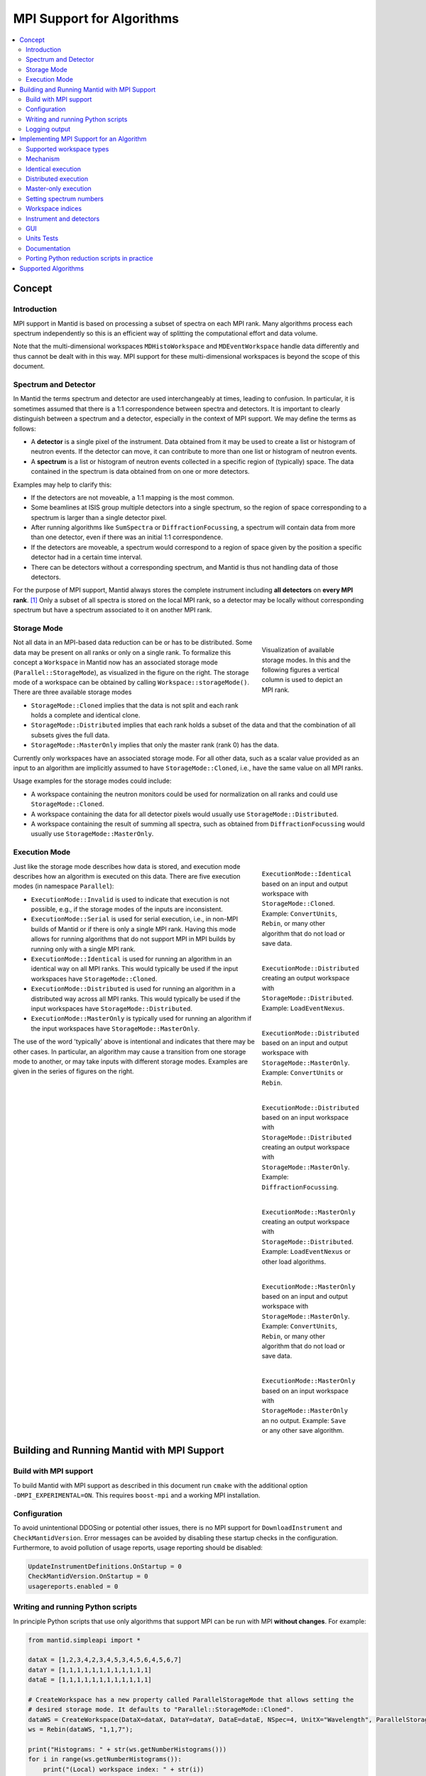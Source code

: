.. _AlgorithmMPISupport:

==========================
MPI Support for Algorithms
==========================

.. contents::
  :local:

Concept
#######

Introduction
------------

MPI support in Mantid is based on processing a subset of spectra on each MPI rank.
Many algorithms process each spectrum independently so this is an efficient way of splitting the computational effort and data volume.

Note that the multi-dimensional workspaces ``MDHistoWorkspace`` and ``MDEventWorkspace`` handle data differently and thus cannot be dealt with in this way.
MPI support for these multi-dimensional workspaces is beyond the scope of this document.

Spectrum and Detector
---------------------

In Mantid the terms spectrum and detector are used interchangeably at times, leading to confusion.
In particular, it is sometimes assumed that there is a 1:1 correspondence between spectra and detectors.
It is important to clearly distinguish between a spectrum and a detector, especially in the context of MPI support.
We may define the terms as follows:

- A **detector** is a single pixel of the instrument. Data obtained from it may be used to create a list or histogram of neutron events. If the detector can move, it can contribute to more than one list or histogram of neutron events.
- A **spectrum** is a list or histogram of neutron events collected in a specific region of (typically) space. The data contained in the spectrum is data obtained from on one or more detectors.

Examples may help to clarify this:

- If the detectors are not moveable, a 1:1 mapping is the most common.
- Some beamlines at ISIS group multiple detectors into a single spectrum, so the region of space corresponding to a spectrum is larger than a single detector pixel.
- After running algorithms like ``SumSpectra`` or ``DiffractionFocussing``, a spectrum will contain data from more than one detector, even if there was an initial 1:1 correspondence.
- If the detectors are moveable, a spectrum would correspond to a region of space given by the position a specific detector had in a certain time interval.
- There can be detectors without a corresponding spectrum, and Mantid is thus not handling data of those detectors.

For the purpose of MPI support, Mantid always stores the complete instrument including **all detectors** on **every MPI rank**. [#split-instrument]_
Only a subset of all spectra is stored on the local MPI rank, so a detector may be locally without corresponding spectrum but have a spectrum associated to it on another MPI rank.


Storage Mode
------------

.. figure:: images/MPI-storage-modes.png
   :figwidth: 25%
   :align: right

   Visualization of available storage modes. In this and the following figures a vertical column is used to depict an MPI rank.

Not all data in an MPI-based data reduction can be or has to be distributed.
Some data may be present on all ranks or only on a single rank.
To formalize this concept a ``Workspace`` in Mantid now has an associated storage mode (``Parallel::StorageMode``), as visualized in the figure on the right.
The storage mode of a workspace can be obtained by calling ``Workspace::storageMode()``.
There are three available storage modes

- ``StorageMode::Cloned`` implies that the data is not split and each rank holds a complete and identical clone.
- ``StorageMode::Distributed`` implies that each rank holds a subset of the data and that the combination of all subsets gives the full data.
- ``StorageMode::MasterOnly`` implies that only the master rank (rank 0) has the data.

Currently only workspaces have an associated storage mode.
For all other data, such as a scalar value provided as an input to an algorithm are implicitly assumed to have ``StorageMode::Cloned``, i.e., have the same value on all MPI ranks.

Usage examples for the storage modes could include:

- A workspace containing the neutron monitors could be used for normalization on all ranks and could use ``StorageMode::Cloned``.
- A workspace containing the data for all detector pixels would usually use ``StorageMode::Distributed``.
- A workspace containing the result of summing all spectra, such as obtained from ``DiffractionFocussing`` would usually use ``StorageMode::MasterOnly``.

Execution Mode
--------------

.. figure:: images/MPI-execution-mode-identical.png
   :figwidth: 25%
   :align: right

   ``ExecutionMode::Identical`` based on an input and output workspace with ``StorageMode::Cloned``. Example: ``ConvertUnits``, ``Rebin``, or many other algorithm that do not load or save data.


.. figure:: images/MPI-execution-mode-distributed-load.png
   :figwidth: 25%
   :align: right

   ``ExecutionMode::Distributed`` creating an output workspace with ``StorageMode::Distributed``. Example: ``LoadEventNexus``.

.. figure:: images/MPI-execution-mode-distributed.png
   :figwidth: 25%
   :align: right

   ``ExecutionMode::Distributed`` based on an input and output workspace with ``StorageMode::MasterOnly``. Example: ``ConvertUnits`` or ``Rebin``.

.. figure:: images/MPI-execution-mode-distributed-gather.png
   :figwidth: 25%
   :align: right

   ``ExecutionMode::Distributed`` based on an input workspace with ``StorageMode::Distributed`` creating an output workspace with ``StorageMode::MasterOnly``. Example: ``DiffractionFocussing``.


.. figure:: images/MPI-execution-mode-master-only-load.png
   :figwidth: 25%
   :align: right

   ``ExecutionMode::MasterOnly`` creating an output workspace with ``StorageMode::Distributed``. Example: ``LoadEventNexus`` or other load algorithms.

.. figure:: images/MPI-execution-mode-master-only.png
   :figwidth: 25%
   :align: right

   ``ExecutionMode::MasterOnly`` based on an input and output workspace with ``StorageMode::MasterOnly``. Example: ``ConvertUnits``, ``Rebin``, or many other algorithm that do not load or save data.

.. figure:: images/MPI-execution-mode-master-only-store.png
   :figwidth: 25%
   :align: right

   ``ExecutionMode::MasterOnly`` based on an input workspace with ``StorageMode::MasterOnly`` an no output. Example: ``Save`` or any other save algorithm.

Just like the storage mode describes how data is stored, and execution mode describes how an algorithm is executed on this data.
There are five execution modes (in namespace ``Parallel``):

- ``ExecutionMode::Invalid`` is used to indicate that execution is not possible, e.g., if the storage modes of the inputs are inconsistent.
- ``ExecutionMode::Serial`` is used for serial execution, i.e., in non-MPI builds of Mantid or if there is only a single MPI rank. Having this mode allows for running algorithms that do not support MPI in MPI builds by running only with a single MPI rank.
- ``ExecutionMode::Identical`` is used for running an algorithm in an identical way on all MPI ranks. This would typically be used if the input workspaces have ``StorageMode::Cloned``.
- ``ExecutionMode::Distributed`` is used for running an algorithm in a distributed way across all MPI ranks. This would typically be used if the input workspaces have ``StorageMode::Distributed``.
- ``ExecutionMode::MasterOnly`` is typically used for running an algorithm if the input workspaces have ``StorageMode::MasterOnly``.

The use of the word 'typically' above is intentional and indicates that there may be other cases.
In particular, an algorithm may cause a transition from one storage mode to another, or may take inputs with different storage modes.
Examples are given in the series of figures on the right.

Building and Running Mantid with MPI Support
############################################

Build with MPI support
----------------------

To build Mantid with MPI support as described in this document run ``cmake`` with the additional option ``-DMPI_EXPERIMENTAL=ON``.
This requires ``boost-mpi`` and a working MPI installation.

Configuration
-------------

To avoid unintentional DDOSing or potential other issues, there is no MPI support for ``DownloadInstrument`` and ``CheckMantidVersion``.
Error messages can be avoided by disabling these startup checks in the configuration.
Furthermore, to avoid pollution of usage reports, usage reporting should be disabled:

.. code-block:: sh

  UpdateInstrumentDefinitions.OnStartup = 0
  CheckMantidVersion.OnStartup = 0
  usagereports.enabled = 0

Writing and running Python scripts
----------------------------------

In principle Python scripts that use only algorithms that support MPI can be run with MPI **without changes**.
For example:

.. code-block:: python

  from mantid.simpleapi import *

  dataX = [1,2,3,4,2,3,4,5,3,4,5,6,4,5,6,7]
  dataY = [1,1,1,1,1,1,1,1,1,1,1,1]
  dataE = [1,1,1,1,1,1,1,1,1,1,1,1]

  # CreateWorkspace has a new property called ParallelStorageMode that allows setting the
  # desired storage mode. It defaults to "Parallel::StorageMode::Cloned".
  dataWS = CreateWorkspace(DataX=dataX, DataY=dataY, DataE=dataE, NSpec=4, UnitX="Wavelength", ParallelStorageMode="Parallel::StorageMode::Distributed")
  ws = Rebin(dataWS, "1,1,7");

  print("Histograms: " + str(ws.getNumberHistograms()))
  for i in range(ws.getNumberHistograms()):
      print("(Local) workspace index: " + str(i))
      print(ws.readX(i))
      print(ws.readY(i))


Run Python with ``mpirun`` and the desired number of MPI ranks, by using the new ``-n`` flag to ``mantidpython``:

.. code-block:: sh

  mantidpython -n 3 test.py

Possible output:

.. code-block:: sh

  CreateWorkspace-[Notice] CreateWorkspace started
  CreateWorkspace-[Notice] CreateWorkspace successful, Duration 0.02 seconds
  Rebin-[Notice] Rebin started
  Rebin-[Notice] Rebin successful, Duration 0.01 seconds
  Histograms: 2
  (Local) workspace index: 0
  [ 1.  2.  3.  4.  5.  6.  7.]
  [ 1.  1.  1.  0.  0.  0.]
  (Local) workspace index: 1
  [ 1.  2.  3.  4.  5.  6.  7.]
  [ 0.  0.  0.  1.  1.  1.]
  Histograms: 1
  (Local) workspace index: 0
  [ 1.  2.  3.  4.  5.  6.  7.]
  [ 0.  1.  1.  1.  0.  0.]
  Histograms: 1
  (Local) workspace index: 0
  [ 1.  2.  3.  4.  5.  6.  7.]
  [ 0.  0.  1.  1.  1.  0.]

Output involving the local number of histograms and local indices is obviously not useful for users and should be avoided (see also the section on workspace indices), this example is merely for illustration.

Note that currently Mantid does not support workspaces without spectra, so running above example with more than four MPI ranks fill fail since there are only four spectra.
This is probably not a problem in practice.

Logging output
--------------

With many MPI ranks it is common to get spammed by logging output.
Since there is not control of output order for multi-line log messages it also tends to become hard to read since output from different ranks get interleaved.

The current solution to this is a logging offset for all but the master rank.
By default an offset of 1 is added, i.e., an error message from any rank but rank 0 will be displayed as a warning.
The offset can be adjusted in the Mantid properties file, e.g.,

.. code-block:: sh

  mpi.loggingOffset=3

The drawback of this approach is that information contained in error or warning messages that are specific to a spectrum, such as a missing detector ID, can be hidden or lost.
If that is an issue the logging offset can simply be set to 0.


Implementing MPI Support for an Algorithm
#########################################

Supported workspace types
-------------------------

Only ``MatrixWorkspace`` and its subclasses support ``StorageMode::Distributed``.
All other workspace types, in particular ``TableWorkspace`` and ``MDWorkspace`` are restricted to ``StorageMode::MasterOnly`` and ``StorageMode::Cloned``.

Mechanism
---------

By default an algorithm does not support MPI and any attempt to execute it in an MPI run will throw an exception.
MPI support for an algorithm is implemented by means of a couple of virtual methods in the ``Algorithm`` base class:

.. code-block:: c++

  class Algorithm {
    // ...
  protected:
    virtual void execDistributed();
    virtual void execMasterOnly();
    virtual Parallel::ExecutionMode getParallelExecutionMode(
        const std::map<std::string, Parallel::StorageMode> &storageModes) const;
    // ...
  };

In general it is **not** necessary to implement all of these methods.
For many algorithms it can be sufficient to implement ``getParallelExecutionMode``.
This is often the case if an algorithm has only a single input and a single output and treats all spectra independently.
In that case the execution mode can simply be determined from the input workspace as follows:

.. code-block:: c++

  Parallel::ExecutionMode MyAlg::getParallelExecutionMode(
      const std::map<std::string, Parallel::StorageMode> &storageModes) const {
    // The map key is the property name. If there is only one input workspace it can usually be ignored.
    return Parallel::getCorrespondingExecutionMode(storageModes.begin()->second);
  }

Here the helper ``Parallel::getCorrespondingExecutionMode`` is used to obtain the 'natural' execution mode from a storage mode, i.e., ``ExecutionMode::Identical`` for ``StorageMode::Cloned``, ``ExecutionMode::Distributed`` for ``StorageMode::Distributed``, and ``ExecutionMode::MasterOnly`` for ``StorageMode::MasterOnly``.
More complex algorithms may require more complex decision mechanism, e.g., when there is more than one input workspace.

For many algorithms a sufficient default implementation of ``Algorithm::getParallelExecutionMode()`` is provided by one of the base classes ``API::SerialAlgorithm``, ``API::ParallelAlgorithm``, or ``API::DistributedAlgorithm``.
MPI support can simply be enabled by inheriting from one of these instead of from ``Algorithm``.
The level of thereby enabled MPI support is as follows:

- ``API::SerialAlgorithm`` supports only ``ExecutionMode::MasterOnly``.
- ``API::ParallelAlgorithm`` supports parallel execution, but not distributed execution, i.e., ``ExecutionMode::MasterOnly`` and  ``ExecutionMode::IdenticalOnly``.
- ``API::DistributedAlgorithm`` supports distributed execution, i.e., ``ExecutionMode::MasterOnly``, ``ExecutionMode::IdenticalOnly``, and  ``ExecutionMode::Distributed``.

In the latter two cases more than one execution mode is supported.
Thus this usually works only for algorithms with a single input (and a single output) such that the execution mode can be uniquely derived from the storage mode of the input workpace.
Multiple inputs are also supported to a certain extent. For example, for ``API::DistributedAlgorithm`` the storage modes of the inputs can be mixed if they are compatible, such as ``StorageMode::Distributed`` with ``StorageMode::Cloned`` (resulting in ``ExecutionMode::Distributed``).

If none of the other virtual methods listed above is implemented, ``Algorithm`` will run the normal ``exec()`` method on all MPI ranks.
The exception are non-master ranks if the execution mode is ``ExecutionMode::MasterOnly`` -- in that case creating a dummy workspace is attempted.
This is discussed in more detail in the subsections below.



Identical execution
-------------------

Identical execution with execution mode ``ExecutionMode::Identical`` is usually done for data with storage mode ``StorageMode::Cloned``.
Execution is handled by simply calling ``Algorithm::exec()`` on all MPI ranks.

A notable exception that has to be kept in mind are algorithms that are saving workspaces or write to other resources, since the file names will be in conflict.

Distributed execution
---------------------

Distributed execution is handled by ``Algorithm::execDistributed()``.
By default this simply calls ``Algorithm::exec()``.
In many cases this may be perfectly fine and more convenient than reimplementing ``Algorithm::execDistributed()``.

The following example illustrates the difference.
We can either check for the number of MPI ranks in the normal ``exec()`` method:

.. code-block:: c++

  void MyAlg::exec() {
    //// Algorithm logics, e.g., a sum over all spectra ////
    if (communicator.size() > 1) {
      //// MPI calls, e.g., a global sum ////
    }
  }

Alternatively, we can implement ``Algorithm::execDistributed()``:

.. code-block:: c++

  void MyAlg::exec() {
    //// Algorithm logics ////
  }

  void MyAlg::execDistributed() {
    //// Algorithm logics but in a very different way ////
  }

Many algorithms in Mantid will require very little modification for MPI support and thus the first option is likely to be the first choice.


Master-only execution
---------------------

Master-only execution is handled by ``Algorithm::execMasterOnly()``.
By default this simply calls ``Algorithm::exec()`` on rank 0 and does nothing on all other ranks.

To support running existing Python scripts without significant modification, and to be able to automatically determine execution modes based on input workspaces, workspaces with storage mode ``StorageMode::MasterOnly`` also exist on the non-master ranks.

Given that no algorithm execution happens on non-master ranks, workspaces with ``StorageMode::MasterOnly`` do not exist on non-master ranks.
This implies:
- No methods of such a workspace can be called, except when wrapped in an algorithm that has ``ExecutionMode::MasterOnly``.
- Retrieving such a workspace from the AnalysisDataService is not possible.
- Algorithms that transform a workspace into a workspace with ``StorageMode::MasterOnly`` such as ``DiffractionFocussing2`` should delete the input workspace when using in-place operation.


Setting spectrum numbers
------------------------

Setting spectrum numbers via the legacy interface ``MatrixWorkspace::getSpectrum(size_t)::setSpectrumNo(specnum_t)`` is not supported in MPI runs and will throw an exception.
The reason is that spectrum numbers are used to globally identify a spectrum and thus changing a spectrum number must be done globally, i.e., on all MPI ranks.
Spectrum numbers should be set by using ``Indexing::IndexInfo`` and ``MatrixWorkspace::setIndexInfo()``, or rather by passing the ``IndexInfo`` to one of the workspace factory functions from ``DataObjects/WorkspaceCreation.h``.


Workspace indices
-----------------

If a workspace is distributed, i.e., has storage mode ``StorageMode::Distributed`` workspaces indices lose their meaning.
In particular, ``MatrixWorkspace::getNumberHistograms()`` will return the local number of spectra and not the global size of the workspace.
For purposes of interaction with the user interface and for internal consistency a global equivalent of the 'workspace index' concept has been introduced.
This index is represented by ``Indexing::GlobalSpectrumIndex``. [#spectrum-index]_

The consequences are as follows:

- Workspace indices should not be logged or written into output of other types such as tables. Instead spectrum numbers (``Indexing::SpectrumNumber``) or global spectrum indices (``Indexing::GlobalSpectrumIndex``) must be used.
- The number of histograms in a workspace obtained from ``MatrixWorkspace::getNumberHistograms()`` may only be used for processing all spectra, i.e., when each MPI rank is processing all its local spectra.
  It should not be logged, written as output, or used for branching execution paths since it is meaningless.
  If the total number of spectra in a workspace is required it can be accessed via ``MatrixWorkspace::indexInfo()::globalSize()``.
- User input providing indices or spectrum numbers in one way or another must be translated into local indices by ``IndexInfo``.
  The most common cases are a workspace property that also accepts indices, see :ref:`IndexProperty <IndexProperty>`.
- The distinction between local and global indices must not be exposed to the user.
  In particular, the 'global' prefix should be omitted, i.e., for the user interface we keep referring to 'workspace index', even though it is internally not what used to be the workspace index but rather a global index.
  Indices provided by a user may never be interpreted as local indices, since a local index has no fixed meaning.


Instrument and detectors
------------------------

As described above, the full set of detectors is held on each MPI rank.
Thus, algorithms that modify detectors must do so **in an identical** manner on all MPI ranks.
That is, if for example detector positions would be modified in an Algorithm it is **not** sufficient to do so for all detectors that have a corresponding spectrum on the MPI rank.
Instead such a modification must be done for all detectors.

The details of this depend on what exactly an algorithm is supposed to do and a generic recipe cannot be given here.
It is however essential to think of this when providing MPI support for an algorithm.


GUI
---

Running the Mantid GUI with MPI support, such as a client GUI with a MPI-based backend, is currently not possible.
If it cannot be avoided to add an MPI-related property to an algorithm is shall be made invisible in the GUI.
This can be done by adjusting the property settings when implementing ``Algorithm::init()``:

.. code-block:: c++

  #include "MantidKernel/InvisibleProperty.h"

  void MyAlg::init() {
    // ...
    setPropertySettings("MyProperty", std::make_unique<InvisibleProperty>());
  }

Units Tests
-----------

For unit testing the MPI support of an algorithm a fake backend that can be run without MPI is provided.
No modifications to the code under test a required.
In the unit test case ``ParallelRunner`` from ``MantidTestHelpers`` is used to run the algorithm (or other code) under test as if it were part of on MPI run.
A typical example could look as follows:

.. code-block:: c++
  :linenos:

  #include "MantidTestHelpers/ParallelAlgorithmCreation.h"
  #include "MantidTestHelpers/ParallelRunner.h"

  namespace {
  void run_algorithm(const Parallel::Communicator &comm,
                     const MyType1 &arbitrary, const MyType2 &arguments) {
    // Creating the algorithm with this helper function is the recommended way,
    // otherwise the communicator has to be set by hand and the name of the
    // output workspace must be set to a different value depending on comm.rank()
    // to avoid clashes, since the threading backend in ParallelRunner shares the
    // ADS for all 'ranks'.
    auto alg = ParallelTestHelpers::create<Mantid::Algorithms::MyAlg>(comm);
    alg->setProperty("InputWorkspace", boost::make_shared<WorkspaceTester>());
    alg->execute();
    Workspace_const_sptr ws = alg->getProperty("OutputWorkspace");
    TS_ASSERT_EQUALS(ws->storageMode(), Parallel::StorageMode::Distributed);
  }

  class MyAlgTest : public CxxTest::TestSuite {
  public:
    // ...

    void test_parallel() {
      // Runs run_algorithm in multiple threads. The first argument passed to
      // run_algorithm is of type Parallel::Communicator and is guaranteed to
      // have size() > 1, i.e., more than one rank, in at least one call to
      // run_algorithm (it is in addition also called with a single 'rank').
      ParallelTestHelpers::runParallel(run_algorithm, 42, 42.0);
    }
  };

Here ``MantidTestHelpers/ParallelAlgorithmCreation.h`` provides the algorithm factory method ``ParallelTestHelpers::create<WorkspaceType>``.
``MantidTestHelpers/ParallelRunner.h`` provides ``ParallelTestHelpers::runParallel``, which uses ``ParallelRunner`` with a reasonable default choice for the number of ranks.

Documentation
-------------

When adding MPI support for an algorithm, add it to the table at the end of this document.
Potential limitations must be described in the comments.

Porting Python reduction scripts in practice
--------------------------------------------

The mechanism of execution modes and storage modes allows for "guided" porting of algorithms as follows:

1. Run Python script such as a system test with two (or more) MPI ranks.
2. At some point an algorithm without any MPI support or inadequate MPI support may be encountered, resulting in an error message similar to this:

  .. code-block:: none

    MyAlg-[Error] Error in execution of algorithm MyAlg:
    MyAlg-[Error] Algorithm does not support execution with input workspaces of the following storage types:
    MyAlg-[Error] InputWorkspace Parallel::StorageMode::Distributed
    MyAlg-[Error] InputWorkspaceMonitor Parallel::StorageMode::Cloned
    MyAlg-[Error] .

3. Add the required MPI support to ``MyAlg`` with one of the mechanisms described above. In rare cases the combination of storage modes of the inputs may be unexpected, indicating an error earlier in the chain which needs to be fixed.
4. Go to 1., until the script finishes successfully.

Supported Algorithms
####################

====================================== ======================= ========
Algorithm                              Supported modes         Comments
====================================== ======================= ========
AlignAndFocusPowder                    all
AlignAndFocusPowderFromFiles           Distributed
AlignDetectors                         all                     with ``StorageMode::Distributed`` this touches only detectors that have spectra on this rank, i.e., the modified instrument is not in an identical state on all ranks
BinaryOperation                        all                     not supported if ``AllowDifferentNumberSpectra`` is enabled
CalculateChiSquared                    MasterOnly, Identical   see ``IFittingAlgorithm``
CalculateCostFunction                  MasterOnly, Identical   see ``IFittingAlgorithm``
CalculateFlatBackground                MasterOnly, Identical
CalculateTransmission                  MasterOnly, Identical
CloneWorkspace                         all
Comment                                all
CompareWorkspace                       MasterOnly, Identical   if one input has ``StorageMode::Cloned`` and the other has ``StorageMode::MasterOnly`` then ``ExecutionMode::MasterOnly`` is used, with ``ExecutionMode::MasterOnly`` the workspaces always compare equal on non-master ranks
CompressEvents                         all
ConvertDiffCal                         MasterOnly, Identical
ConvertToHistogram                     all
ConvertToPointData                     all
ConvertUnits                           all                     ``AlignBins`` not supported; for indirect energy mode the number of resulting bins is in general inconsistent across MPI ranks
CopyInstrumentParameters               all
CreateSingleValuedWorkspace            Identical               ``OutputWorkspace`` has ``StorageMode::Cloned``, support of ``MasterOnly`` would require adding property for selecting the mode
CreateWorkspace                        all
CropToComponent                        all
CropWorkspace                          all                     see ``ExtractSpectra`` regarding X cropping
DeleteWorkspace                        all
DetermineChunking                      MasterOnly, Identical
Divide                                 all                     see ``BinaryOperation``
EstimateFitParameters                  MasterOnly, Identical   see ``IFittingAlgorithm``
EvaluateFunction                       MasterOnly, Identical   see ``IFittingAlgorithm``
ExponentialCorrection                  all                     see ``UnaryOperation``
ExtractSingleSpectrum                  all                     in practice ``ExecutionMode::Distributed`` not supported due to current nonzero-spectrum-count limitation
ExtractSpectra2                        all                     currently not available via algorithm factory or Python
ExtractSpectra                         all                     not supported with ``DetectorList``, cropping in X may exhibit inconsistent behavior in case spectra have common boundaries within some ranks but not within all ranks or across ranks
FFTSmooth2                             MasterOnly, Identical
FilterBadPulses                        all
FilterByLogValue                       all
FilterByTime                           all
FilterEventsByLogValuePreNexus         Identical               see ``IFileLoader``
FindDetectorsInShape                   all
FindPeakBackground                     MasterOnly, Identical
FindPeaks                              MasterOnly, Identical
Fit                                    MasterOnly, Identical   see ``IFittingAlgorithm``
GeneratePythonScript                   MasterOnly
GroupWorkspaces                        all                     grouping workspaces with mixed ``StorageMode`` is not supported
IFileLoader                            Identical               implicitly adds support for many load-algorithms inheriting from this
IFittingAlgorithm                      MasterOnly, Identical   implicitly adds support for several fit-algorithms inheriting from this
Load                                   all                     actual supported mode is dictated by underlying load algorithm, which depends on file type
LoadAscii2                             Identical               see ``IFileLoader``
LoadAscii                              Identical               see ``IFileLoader``
LoadBBY                                Identical               see ``IFileLoader``
LoadCalFile                            Identical
LoadCanSAS1D                           Identical               see ``IFileLoader``
LoadDaveGrp                            Identical               see ``IFileLoader``
LoadDiffCal                            Identical
LoadEmptyInstrument                    Identical               see ``IFileLoader``
LoadEventAndCompress                   Distributed
LoadEventNexus                         Distributed             storage mode of output cannot be changed via a parameter currently, min and max bin boundary are not globally the same
LoadEventPreNexus2                     Identical               see ``IFileLoader``
LoadFITS                               Identical               see ``IFileLoader``
LoadGSS                                Identical               see ``IFileLoader``
LoadILLDiffraction                     Identical               see ``IFileLoader``
LoadILLIndirect2                       Identical               see ``IFileLoader``
LoadILLReflectometry                   Identical               see ``IFileLoader``
LoadILLSANS                            Identical               see ``IFileLoader``
LoadILLTOF2                            Identical               see ``IFileLoader``
LoadInstrument                         all
LoadIsawPeaks                          Identical               see ``IFileLoader``
LoadISISNexus2                         Identical               see ``IFileLoader``
LoadLLB                                Identical               see ``IFileLoader``
LoadMask                               Identical
LoadMcStas                             Identical               see ``IFileLoader``
LoadMcStasNexus                        Identical               see ``IFileLoader``
LoadMD                                 Identical               see ``IFileLoader``
LoadMLZ                                Identical               see ``IFileLoader``
LoadMuonNexus                          Identical               see ``IFileLoader``
LoadNexusLogs                          all
LoadNexusMonitors2                     Identical
LoadNexusProcessed                     Identical               see ``IFileLoader``
LoadNXcanSAS                           Identical               see ``IFileLoader``
LoadNXSPE                              Identical               see ``IFileLoader``
LoadParameterFile                      all                     segfaults when used in unit tests with MPI threading backend due to `#9365 <https://github.com/mantidproject/mantid/issues/9365>`_, normal use should be ok
LoadPDFgetNFile                        Identical               see ``IFileLoader``
LoadPreNexus                           Identical               see ``IFileLoader``
LoadQKK                                Identical               see ``IFileLoader``
LoadRawHelper                          Identical               see ``IFileLoader``
LoadRKH                                Identical               see ``IFileLoader``
LoadSassena                            Identical               see ``IFileLoader``
LoadSESANS                             Identical               see ``IFileLoader``
LoadSINQFocus                          Identical               see ``IFileLoader``
LoadSNSspec                            Identical               see ``IFileLoader``
LoadSPE                                Identical               see ``IFileLoader``
LoadSpice2D                            Identical               see ``IFileLoader``
LoadSQW2                               Identical               see ``IFileLoader``
LoadSQW                                Identical               see ``IFileLoader``
LoadSwans                              Identical               see ``IFileLoader``
LoadTBL                                Identical               see ``IFileLoader``
LoadTOFRawNexus                        Identical               see ``IFileLoader``
Logarithm                              all                     see ``UnaryOperation``
MaskBins                               all
MaskDetectorsInShape                   all
MaskSpectra                            all
Minus                                  all                     see ``BinaryOperation``
MoveInstrumentComponent                all
MultipleScatteringCylinderAbsorption   all
Multiply                               all                     see ``BinaryOperation``
NormaliseByCurrent                     all
OneMinusExponentialCor                 all                     see ``UnaryOperation``
PDDetermineCharacterizations           all
PDLoadCharacterizations                Identical
Plus                                   all                     see ``BinaryOperation``
PoissonErrors                          all                     see ``BinaryOperation``
PolynomialCorrection                   all                     see ``UnaryOperation``
Q1D2                                   all                     not all optional normalization inputs are supported
Power                                  all                     see ``UnaryOperation``
PowerLawCorrection                     all                     see ``UnaryOperation``
RealFFT                                MasterOnly, Identical
Rebin                                  all
RebinToWorkspace                       all                     ``WorkspaceToMatch`` must have ``StorageMode::Cloned``
RemoveLowResTOF                        all
RemovePromptPulse                      all
RenameWorkspace                        all
ReplaceSpecialValues                   all                     see ``UnaryOperation``
RotateInstrumentComponent              all
SANSConvertToQ                         all
SANSConvertToWavelength                all
SANSConvertToWavelengthAndRebin        all
SANSCreateWavelengthAndPixelAdjustment MasterOnly, Identical
SANSCrop                               all
SANSFitShiftScale                      MasterOnly, Identical
SANSLoad                               MasterOnly, Identical   child algorithms may actually be run with ``ExecutionMode::Distributed`` if that is their default
SANSMaskWorkspace                      all
SANSReductionCore                      all
SANSScale                              all
SANSSingleReduction                    all
SANSSliceEvent                         all
SANSStitch                             MasterOnly, Identical
SaveFocusedXYE                         MasterOnly
SaveGSS                                MasterOnly
SaveNexus                              MasterOnly
SaveNexusProcessed                     MasterOnly
Scale                                  all
SetSampleMaterial                      all
SetUncertainties                       MasterOnly, Identical
SignalOverError                        all                     see ``UnaryOperation``
SNSPowderReduction                     Distributed
SortEvents                             all
SortTableWorkspace                     MasterOnly, Identical
StripPeaks                             MasterOnly, Identical
StripVanadiumPeaks2                    MasterOnly, Identical
SumSpectra                             MasterOnly, Identical
UnaryOperation                         all
WeightedMean                           all                     see ``BinaryOperation``
====================================== ======================= ========

Currently none of the above algorithms works with ``StorageMode::Distributed`` in case there are zero spectra on any rank.

.. rubric:: Footnotes

.. [#split-instrument] The complexity and overhead of splitting the instrument, in particular given the overhead ensuing from handling all cases exemplified above, led to the decision split only the neutron data based on spectra, but not detectors.

.. [#spectrum-index] Some will argue that this should be ``GlobalWorkspaceIndex``.
  However it is not an index of a workspace so the term ``GlobalSpectrumIndex`` has been chosen for clarity.
  On the user interface side this will still be named 'workspace index', dropping the 'global' since the distinction between global and local indices is irrelevant for users.
